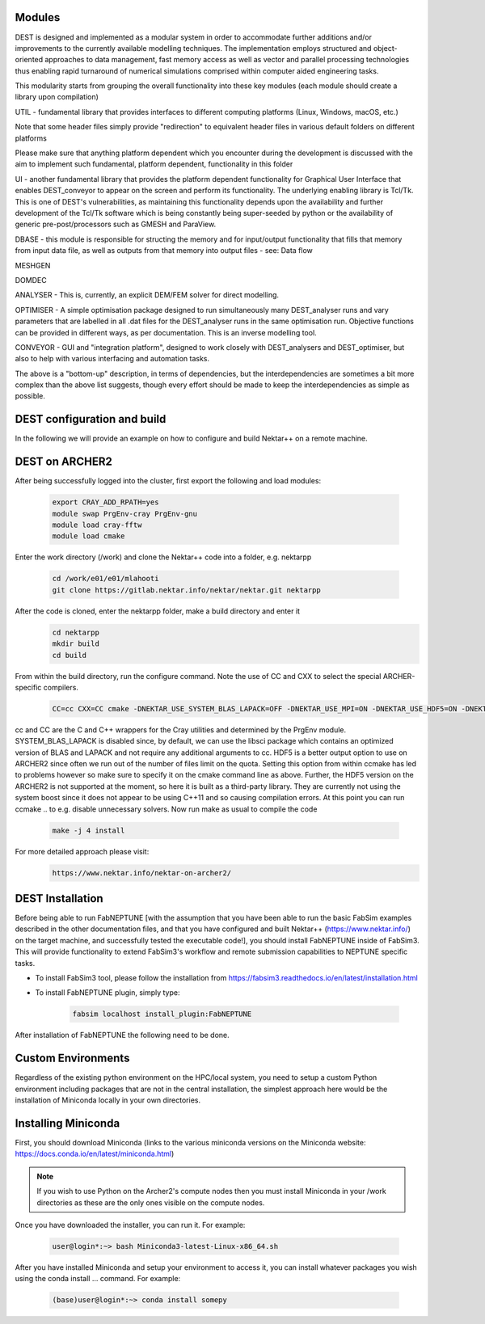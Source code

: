 .. _installation:

.. Installation
.. ============

Modules 
===================

DEST is designed and implemented as a modular system in order to accommodate further additions and/or improvements to the currently available modelling techniques.  The implementation employs structured and object-oriented approaches to data management, fast memory access as well as vector and parallel processing technologies thus enabling rapid turnaround of numerical simulations comprised within computer aided engineering tasks. 

 
This modularity starts from grouping the overall functionality into these key modules (each module should create a library upon compilation) 

UTIL - fundamental library that provides interfaces to different computing platforms (Linux, Windows, macOS, etc.) 

Note that some header files simply provide "redirection" to equivalent header files in various default folders on different platforms 

Please make sure that anything platform dependent which you encounter during the development is discussed with the aim to implement such fundamental, platform dependent, functionality in this folder 

UI - another fundamental library that provides the platform dependent functionality for Graphical User Interface that enables DEST_conveyor to appear on the screen and perform its functionality.  The underlying enabling library is Tcl/Tk.  This is one of DEST's vulnerabilities, as maintaining this functionality depends upon the availability and further development of the Tcl/Tk software which is being constantly being super-seeded by python or the availability of generic pre-post/processors such as GMESH and ParaView. 

DBASE - this module is responsible for structing the memory and for input/output functionality that fills that memory from input data file, as well as outputs from that memory into output files - see:  Data flow 

MESHGEN 

DOMDEC 

ANALYSER - This is, currently, an explicit DEM/FEM solver for direct modelling. 

OPTIMISER - A simple optimisation package designed to run simultaneously many DEST_analyser runs and vary parameters that are labelled in all .dat files for the DEST_analyser runs in the same optimisation run.  Objective functions can be provided in different ways, as per documentation.  This is an inverse modelling tool. 

CONVEYOR - GUI and "integration platform", designed to work closely with DEST_analysers and DEST_optimiser, but also to help with various interfacing and automation tasks. 

 

The above is a "bottom-up" description, in terms of dependencies, but the interdependencies are sometimes a bit more complex than the above list suggests, though every effort should be made to keep the interdependencies as simple as possible. 



DEST configuration and build
===================

In the following we will provide an example on how to configure and build Nektar++ on a remote machine.


DEST on ARCHER2
===================


.. image:: ../../images/logo_dest.png
   :alt: Nektar++
   :target: https://www.nektar.info/
   :class: with-shadow
   :scale: 50


After being successfully logged into the cluster, first export the following and load modules:

    .. code-block:: console
		
		export CRAY_ADD_RPATH=yes
                module swap PrgEnv-cray PrgEnv-gnu 
                module load cray-fftw
		module load cmake


Enter the work directory (/work) and clone the Nektar++ code into a folder, e.g. nektarpp

    .. code-block:: console
		
		cd /work/e01/e01/mlahooti
                git clone https://gitlab.nektar.info/nektar/nektar.git nektarpp 


After the code is cloned, enter the nektarpp folder, make a build directory and enter it
    .. code-block:: console
		
		cd nektarpp
                mkdir build
                cd build


From within the build directory, run the configure command. Note the use of CC and CXX to select the special ARCHER-specific compilers.
    .. code-block:: console
		
	CC=cc CXX=CC cmake -DNEKTAR_USE_SYSTEM_BLAS_LAPACK=OFF -DNEKTAR_USE_MPI=ON -DNEKTAR_USE_HDF5=ON -DNEKTAR_USE_FFTW=ON -DTHIRDPARTY_BUILD_BOOST=ON -DTHIRDPARTY_BUILD_HDF5=ON ..


cc and CC are the C and C++ wrappers for the Cray utilities and determined by the PrgEnv module.
SYSTEM_BLAS_LAPACK is disabled since, by default, we can use the libsci package which contains an optimized version of BLAS and LAPACK and not require any additional arguments to cc.
HDF5 is a better output option to use on ARCHER2 since often we run out of the number of files limit on the quota. Setting this option from within ccmake has led to problems however so make sure to specify it on the cmake command line as above. Further, the HDF5 version on the ARCHER2 is not supported at the moment, so here it is built as a third-party library.
They are currently not using the system boost since it does not appear to be using C++11 and so causing compilation errors.
At this point you can run ccmake .. to e.g. disable unnecessary solvers. Now run make as usual to compile the code

    .. code-block:: console
		
		make -j 4 install

For more detailed approach please visit:
    .. code-block:: console
		
		https://www.nektar.info/nektar-on-archer2/
    

DEST Installation
==================
.. image:: ../../logo_dest.png
   :alt: DEST
   :target: https://github.com/UCL-CCS/FabNEPTUNE
   :class: with-shadow
   :scale: 60

Before being able to run FabNEPTUNE [with the assumption that you have been able to run the basic FabSim examples described in the other documentation files, and that you have configured and built Nektar++ (https://www.nektar.info/) on the target machine, and  successfully tested the executable code!], you should install FabNEPTUNE inside of FabSim3. This will  provide functionality to extend FabSim3's workflow and remote submission capabilities to NEPTUNE specific tasks. 

* To install FabSim3 tool, please follow the installation from https://fabsim3.readthedocs.io/en/latest/installation.html

* To install FabNEPTUNE plugin, simply type:

    .. code-block:: console
		
		fabsim localhost install_plugin:FabNEPTUNE
		
		
After installation of FabNEPTUNE the following need to be done.

Custom Environments 
==================

Regardless of the existing python environment on the HPC/local system, you need to setup a custom Python environment including packages that are not in the central installation, the simplest approach here would be the installation of Miniconda locally in your own directories.

Installing Miniconda
==================
.. image:: ../../images/ac.png
   :alt: Miniconda
   :target: https://docs.conda.io/en/latest/miniconda.html
   :class: with-shadow
   :scale: 30

First, you should download Miniconda (links to the various miniconda versions on the Miniconda website: https://docs.conda.io/en/latest/miniconda.html)

.. Note:: If you wish to use Python on the Archer2's compute nodes then you must install Miniconda in your /work directories as these are the only ones visible on the compute nodes.


Once you have downloaded the installer, you can run it. 
For example:

    .. code-block:: console
		
		user@login*:~> bash Miniconda3-latest-Linux-x86_64.sh
		
After you have installed Miniconda and setup your environment to access it, you can install whatever packages you wish using the conda install ... command. 
For example: 
    .. code-block:: console
		
		(base)user@login*:~> conda install somepy

